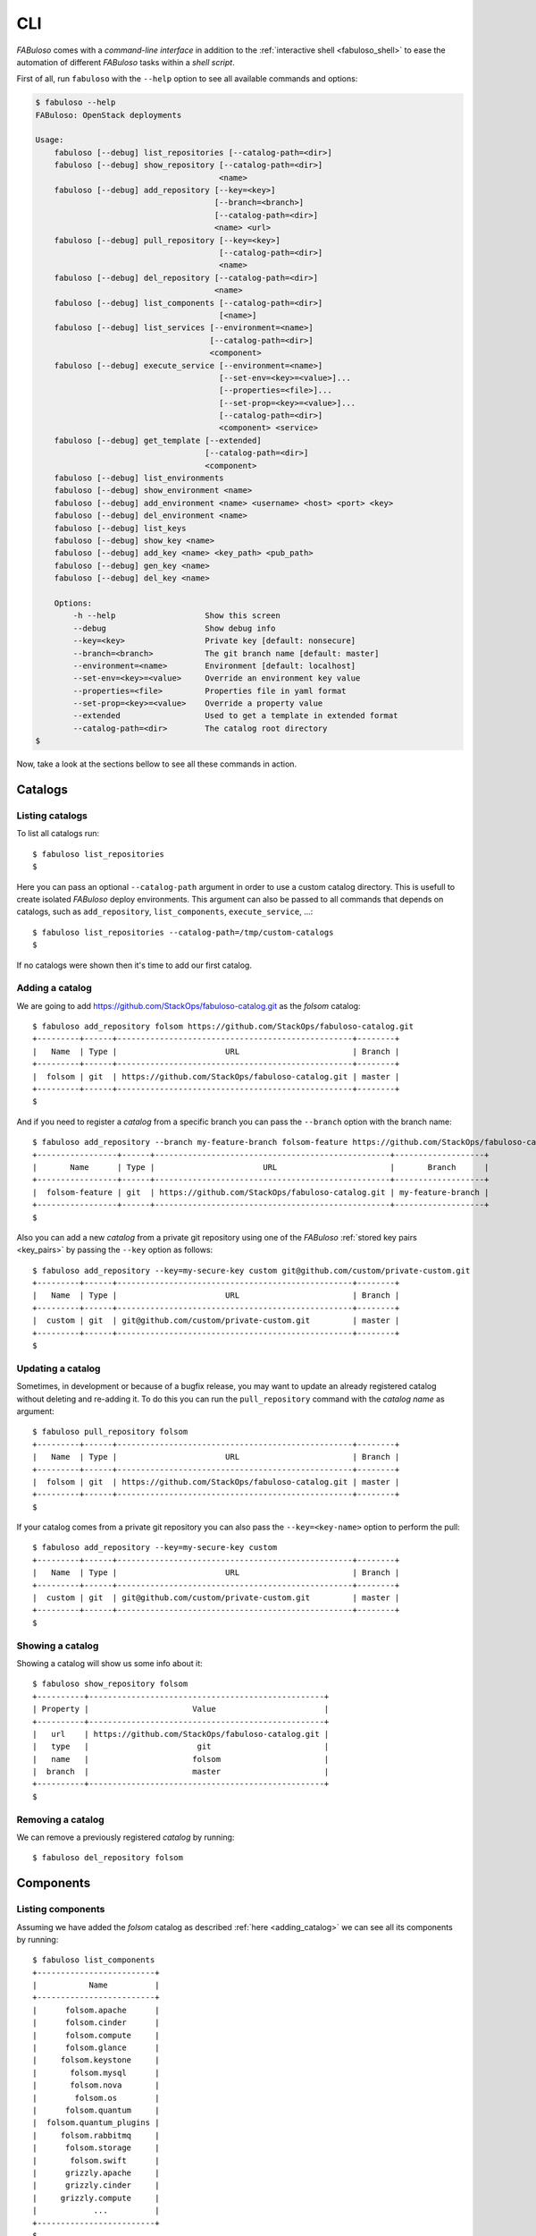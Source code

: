 .. _fabuloso_shell:

CLI
===

*FABuloso* comes with a *command-line interface* in addition to the :ref:`interactive shell <fabuloso_shell>` to ease the automation of different *FABuloso* tasks within a *shell script*.

First of all, run ``fabuloso`` with the ``--help`` option to see all available commands and options:

.. code-block:: bash

    $ fabuloso --help
    FABuloso: OpenStack deployments

    Usage:
        fabuloso [--debug] list_repositories [--catalog-path=<dir>]
        fabuloso [--debug] show_repository [--catalog-path=<dir>]
                                           <name>
        fabuloso [--debug] add_repository [--key=<key>]
                                          [--branch=<branch>]
                                          [--catalog-path=<dir>]
                                          <name> <url>
        fabuloso [--debug] pull_repository [--key=<key>]
                                           [--catalog-path=<dir>]
                                           <name>
        fabuloso [--debug] del_repository [--catalog-path=<dir>]
                                          <name>
        fabuloso [--debug] list_components [--catalog-path=<dir>]
                                           [<name>]
        fabuloso [--debug] list_services [--environment=<name>]
                                         [--catalog-path=<dir>]
                                         <component>
        fabuloso [--debug] execute_service [--environment=<name>]
                                           [--set-env=<key>=<value>]...
                                           [--properties=<file>]...
                                           [--set-prop=<key>=<value>]...
                                           [--catalog-path=<dir>]
                                           <component> <service>
        fabuloso [--debug] get_template [--extended]
                                        [--catalog-path=<dir>]
                                        <component>
        fabuloso [--debug] list_environments
        fabuloso [--debug] show_environment <name>
        fabuloso [--debug] add_environment <name> <username> <host> <port> <key>
        fabuloso [--debug] del_environment <name>
        fabuloso [--debug] list_keys
        fabuloso [--debug] show_key <name>
        fabuloso [--debug] add_key <name> <key_path> <pub_path>
        fabuloso [--debug] gen_key <name>
        fabuloso [--debug] del_key <name>

        Options:
            -h --help                   Show this screen
            --debug                     Show debug info
            --key=<key>                 Private key [default: nonsecure]
            --branch=<branch>           The git branch name [default: master]
            --environment=<name>        Environment [default: localhost]
            --set-env=<key>=<value>     Override an environment key value
            --properties=<file>         Properties file in yaml format
            --set-prop=<key>=<value>    Override a property value
            --extended                  Used to get a template in extended format
            --catalog-path=<dir>        The catalog root directory
    $

Now, take a look at the sections bellow to see all these commands in action.


Catalogs
--------

Listing catalogs
^^^^^^^^^^^^^^^^

To list all catalogs run::

    $ fabuloso list_repositories
    $

Here you can pass an optional ``--catalog-path`` argument in order to use a custom catalog directory. This is usefull to create isolated *FABuloso* deploy environments. This argument can also be passed to all commands that depends on catalogs, such as ``add_repository``, ``list_components``, ``execute_service``, ...::

    $ fabuloso list_repositories --catalog-path=/tmp/custom-catalogs
    $

If no catalogs were shown then it's time to add our first catalog.

Adding a catalog
^^^^^^^^^^^^^^^^

We are going to add `<https://github.com/StackOps/fabuloso-catalog.git>`_  as the *folsom* catalog::

    $ fabuloso add_repository folsom https://github.com/StackOps/fabuloso-catalog.git
    +---------+------+--------------------------------------------------+--------+
    |   Name  | Type |                       URL                        | Branch |
    +---------+------+--------------------------------------------------+--------+
    |  folsom | git  | https://github.com/StackOps/fabuloso-catalog.git | master |
    +---------+------+--------------------------------------------------+--------+
    $

And if you need to register a *catalog* from a specific branch you can pass the ``--branch`` option with the branch name::

    $ fabuloso add_repository --branch my-feature-branch folsom-feature https://github.com/StackOps/fabuloso-catalog.git
    +-----------------+------+--------------------------------------------------+-------------------+
    |       Name      | Type |                       URL                        |       Branch      |
    +-----------------+------+--------------------------------------------------+-------------------+
    |  folsom-feature | git  | https://github.com/StackOps/fabuloso-catalog.git | my-feature-branch |
    +-----------------+------+--------------------------------------------------+-------------------+
    $

Also you can add a new *catalog* from a private git repository using one of the *FABuloso* :ref:`stored key pairs <key_pairs>` by passing the ``--key`` option as follows::

    $ fabuloso add_repository --key=my-secure-key custom git@github.com/custom/private-custom.git
    +---------+------+--------------------------------------------------+--------+
    |   Name  | Type |                       URL                        | Branch |
    +---------+------+--------------------------------------------------+--------+
    |  custom | git  | git@github.com/custom/private-custom.git         | master |
    +---------+------+--------------------------------------------------+--------+
    $

Updating a catalog
^^^^^^^^^^^^^^^^^^

Sometimes, in development or because of a bugfix release, you may want to update an already registered catalog without deleting and re-adding it. To do this you can run the ``pull_repository`` command with the *catalog name* as argument::

    $ fabuloso pull_repository folsom
    +---------+------+--------------------------------------------------+--------+
    |   Name  | Type |                       URL                        | Branch |
    +---------+------+--------------------------------------------------+--------+
    |  folsom | git  | https://github.com/StackOps/fabuloso-catalog.git | master |
    +---------+------+--------------------------------------------------+--------+
    $

If your catalog comes from a private git repository you can also pass the ``--key=<key-name>`` option to perform the pull::

    $ fabuloso add_repository --key=my-secure-key custom
    +---------+------+--------------------------------------------------+--------+
    |   Name  | Type |                       URL                        | Branch |
    +---------+------+--------------------------------------------------+--------+
    |  custom | git  | git@github.com/custom/private-custom.git         | master |
    +---------+------+--------------------------------------------------+--------+
    $

Showing a catalog
^^^^^^^^^^^^^^^^^

Showing a catalog will show us some info about it::

    $ fabuloso show_repository folsom
    +----------+--------------------------------------------------+
    | Property |                      Value                       |
    +----------+--------------------------------------------------+
    |   url    | https://github.com/StackOps/fabuloso-catalog.git |
    |   type   |                       git                        |
    |   name   |                      folsom                      |
    |  branch  |                      master                      |
    +----------+--------------------------------------------------+
    $

Removing a catalog
^^^^^^^^^^^^^^^^^^

We can remove a previously registered *catalog* by running::

    $ fabuloso del_repository folsom


Components
----------

Listing components
^^^^^^^^^^^^^^^^^^

Assuming we have added the *folsom* catalog as described :ref:`here <adding_catalog>` we can see all its components by running::

    $ fabuloso list_components
    +-------------------------+
    |           Name          |
    +-------------------------+
    |      folsom.apache      |
    |      folsom.cinder      |
    |      folsom.compute     |
    |      folsom.glance      |
    |     folsom.keystone     |
    |       folsom.mysql      |
    |       folsom.nova       |
    |        folsom.os        |
    |      folsom.quantum     |
    |  folsom.quantum_plugins |
    |     folsom.rabbitmq     |
    |      folsom.storage     |
    |       folsom.swift      |
    |      grizzly.apache     |
    |      grizzly.cinder     |
    |     grizzly.compute     |
    |            ...          |
    +-------------------------+
    $

We also can filter components by catalog **name** as follows::

    $ fabuloso list_components grizzly
    +-------------------------+
    |           Name          |
    +-------------------------+
    |      grizzly.apache     |
    |      grizzly.cinder     |
    |     grizzly.compute     |
    |       grizzly.fake      |
    |      grizzly.glance     |
    |     grizzly.keystone    |
    |      grizzly.mysql      |
    |       grizzly.nova      |
    |        grizzly.os       |
    |     grizzly.quantum     |
    | grizzly.quantum_plugins |
    |     grizzly.rabbitmq    |
    |     grizzly.storage     |
    |      grizzly.swift      |
    +-------------------------+
    $

Component template
^^^^^^^^^^^^^^^^^^

We can generate a json with all the properties and its default values for a given component using the ``get_template`` command. See the example bellow to generate the template for *folsom.mysql*::

    $ fabuloso get_template folsom.mysql
    {
        "root_pass": "stackops",
        "portal_password": "stackops",
        "chargeback_user": "chargeback",
        "keystone_user": "keystone",
        "cinder_user": "cinder",
        "quantum_password": "stackops",
        "glance_password": "stackops",
        "automation_user": "automation",
        "quantum_user": "quantum",
        "automation_password": "stackops",
        "accounting_user": "activity",
        "portal_user": "portal",
        "accounting_password": "stackops",
        "keystone_password": "stackops",
        "cinder_password": "stackops",
        "glance_user": "glance",
        "chargeback_password": "stackops",
        "nova_user": "nova",
        "nova_password": "stackops"
    }
    $

The generated template is printed to the *stdout*, so we can generate a json file, to be used as the value for the ``--properties`` option in the ``execute_service`` command, by redirecting the *stdout* to a file::

    $ fabuloso get_template folsom.mysql > mysql-properties.json
    $

But you can prefer an *extended* version of the template. And, what is this? Well, an *extended template* is a template but grouped by services. This option could be useful when working with big components that contains a lot of properties. By grouping them by services you can fit only those you're going to use. Let's see the example above but passing the ``--extended`` option::

    $ fabuloso get_template --extended folsom.mysql
    {
        "set_quantum": {
            "root_pass": "stackops",
            "quantum_password": "stackops",
            "quantum_user": "quantum"
        },
        "set_keystone": {
            "root_pass": "stackops",
            "keystone_password": "stackops",
            "keystone_user": "keystone"
        },
        "teardown": {},
        "set_cinder": {
            "cinder_user": "cinder",
            "root_pass": "stackops",
            "cinder_password": "stackops"
        },
        "set_chargeback": {
            "chargeback_password": "stackops",
            "root_pass": "stackops",
            "chargeback_user": "chargeback"
        },
        "set_automation": {
            "automation_password": "stackops",
            "root_pass": "stackops",
            "automation_user": "automation"
        },
        "set_accounting": {
            "accounting_user": "activity",
            "root_pass": "stackops",
            "accounting_password": "stackops"
        },
        "set_nova": {
            "root_pass": "stackops",
            "nova_password": "stackops",
            "nova_user": "nova"
        },
        "install": {
            "root_pass": "stackops",
            "glance_password": "stackops",
            "glance_user": "glance",
            "cinder_user": "cinder",
            "quantum_password": "stackops",
            "keystone_user": "keystone",
            "automation_user": "automation",
            "quantum_user": "quantum",
            "automation_password": "stackops",
            "keystone_password": "stackops",
            "cinder_password": "stackops",
            "nova_user": "nova",
            "nova_password": "stackops"
        },
        "set_glance": {
            "root_pass": "stackops",
            "glance_password": "stackops",
            "glance_user": "glance"
        },
        "set_portal": {
            "root_pass": "stackops",
            "portal_user": "portal",
            "portal_password": "stackops"
        }
    }
    $


Services
--------

Listing services
^^^^^^^^^^^^^^^^

To list the *component services* run::

    $ fabuloso list_services folsom.mysql
    +----------------+
    |      Name      |
    +----------------+
    |  set_quantum   |
    |  set_keystone  |
    |    teardown    |
    |   set_cinder   |
    | set_automation |
    | set_accounting |
    |    set_nova    |
    |    install     |
    |   set_glance   |
    |    validate    |
    |   set_portal   |
    +----------------+
    $

Well, let's execute some of these services.

Executing a service
^^^^^^^^^^^^^^^^^^^

We are going to execute the ``install`` service of the *folsom.mysql* component using the properties file generated in the previous step. The service will be executed in the ``localhost`` default *FABuloso* environment. So, let's run::

    $ fabuloso execute_service --properties=mysql-properties.json --environment=localhost folsom.mysql install
    [localhost] sudo: echo mysql-server-5.5 mysql-server/root_password password stackops | debconf-set-selections
    [localhost] sudo: echo mysql-server-5.5 mysql-server/root_password_again password stackops | debconf-set-selections
    [localhost] sudo: echo mysql-server-5.5 mysql-server/start_on_boot boolean true | debconf-set-selections
    [localhost] run: dpkg-query -W -f='${Status} ' mysql-server && echo OK;true
    [localhost] out: install ok installed OK
    [localhost] out:

    [localhost] run: dpkg-query -W -f='${Status} ' python-mysqldb && echo OK;true
    [localhost] out: install ok installed OK
    [localhost] out:

    [localhost] sudo: nohup service mysql stop

    [...]

    $

When executing a service we can overwrite component *properties* and *environment* values with the ``--set-prop=<key>=<value>`` and ``--set-env=<key>=<value>`` options respectively. For example, to execute the previous service with the properties in the *mysql-properties.json* and some overwritten properties we can run::

    $ fabuloso execute_service --properties=mysql-properties.json --set-prop bind_host=0.0.0.0 --environment=localhost folsom.mysql install
    [localhost] sudo: echo mysql-server-5.5 mysql-server/root_password password stackops | debconf-set-selections
    [localhost] sudo: echo mysql-server-5.5 mysql-server/root_password_again password stackops | debconf-set-selections
    [...]

    $

And if you want to override an *environment* value, the target host for example, just run::

    $ fabuloso execute_service --properties=mysql-properties.json --environment=localhost --set-env host=192.168.1.33 folsom.mysql install
    [192.168.1.33] sudo: echo mysql-server-5.5 mysql-server/root_password password stackops | debconf-set-selections
    [192.168.1.33] sudo: echo mysql-server-5.5 mysql-server/root_password_again password stackops | debconf-set-selections
    [...]

    $


Environments
------------

Listing environments
^^^^^^^^^^^^^^^^^^^^

By default *FABuloso* comes with the ``localhost`` environment preconfigured, so the **list_environments** command will return only that environment::

    $ fabuloso list_environments
    +-----------+----------+-----------+------+-----------+
    |    Name   | Username |    Host   | Port |  Key Name |
    +-----------+----------+-----------+------+-----------+
    | localhost | stackops | localhost |  22  | nonsecure |
    +-----------+----------+-----------+------+-----------+
    $

Adding an environment
^^^^^^^^^^^^^^^^^^^^^

Run the ``add_environment`` command with the environment **name**, **username**, **host**, **port** and **key**::

    $ fabuloso add_environment testing stackops 10.0.0.2 22 nonsecure
    +----------+-----------+
    | Property |   Value   |
    +----------+-----------+
    | username |  stackops |
    | key_name | nonsecure |
    |   host   |  10.0.0.2 |
    |   name   |  testing  |
    |   port   |     22    |
    +----------+-----------+
    $

Showing an environment
^^^^^^^^^^^^^^^^^^^^^^

To see the values of a specific environment we can run::

    $ fabuloso show_environment localhost
    +----------+-----------+
    | Property |   Value   |
    +----------+-----------+
    | username |  stackops |
    | key_name | nonsecure |
    |   host   | localhost |
    |   name   | localhost |
    |   port   |     22    |
    +----------+-----------+
    $

Removing an environment
^^^^^^^^^^^^^^^^^^^^^^^

We can remove an environment from our *FABuloso* installation by running::

    $ fabuloso del_environment testing
    $


Keypairs
--------

Listing keypairs
^^^^^^^^^^^^^^^^

You can list keypairs to see it::

    $ fabuloso list_keys
    +-----------+------------------------------------+----------------------------------------+
    |    Name   |               Key file             |               Pub file                 |
    +-----------+------------------------------------+----------------------------------------+
    | nonsecure | /etc/fabuloso/keys/nonsecureid_rsa | /etc/fabuloso/keys/nonsecureid_rsa.pub |
    +-----------+------------------------------------+----------------------------------------+
    $

Showing a keypair
^^^^^^^^^^^^^^^^^

Also you can get the key info and contents by running::

    $ fabuloso show_key nonsecure
    +----------+----------------------------------------+
    | Property |                  Value                 |
    +----------+----------------------------------------+
    | key_file |   /etc/fabuloso/keys/nonsecureid_rsa   |
    |   name   |                 nonsecure              |
    | pub_file | /etc/fabuloso/keys/nonsecureid_rsa.pub |
    +----------+----------------------------------------+
    $

Adding a keypair
^^^^^^^^^^^^^^^^

To add an existent *keypair* run::

    $ fabuloso add_key my-secure-key ~/my-secure-key ~/my-secure-key.pub
    +----------+----------------------------------------+
    | Property |                  Value                 |
    +----------+----------------------------------------+
    | key_file |    /etc/fabuloso/keys/my-secure-key    |
    |   name   |               my-secure-key            |
    | pub_file |  /etc/fabuloso/keys/my-secure-key.pub  |
    +----------+----------------------------------------+
    $

Now list the keys to see the new added key::

    $ fabuloso list_keys
    +---------------+------------------------------------+----------------------------------------+
    |      Name     |               Key file             |               Pub file                 |
    +---------------+------------------------------------+----------------------------------------+
    |   nonsecure   | /etc/fabuloso/keys/nonsecureid_rsa | /etc/fabuloso/keys/nonsecureid_rsa.pub |
    +---------------+------------------------------------+----------------------------------------+
    | my-secure-key |  /etc/fabuloso/keys/my-secure-key  |  /etc/fabuloso/keys/my-secure-key.pub  |
    +---------------+------------------------------------+----------------------------------------+
    $

Generating a keypair
^^^^^^^^^^^^^^^^^^^^

You can also generate a completely new *keypair* with the ``gen_key`` command::

    $ fabuloso gen_key my-new-key
    +----------+-----------------------------------+
    | Property |              Value                |
    +----------+-----------------------------------+
    | key_file |   /etc/fabuloso/keys/my-new-key   |
    |   name   |           my-new-key              |
    | pub_file | /etc/fabuloso/keys/my-new-key.pub |
    +----------+-----------------------------------+
    $

Removing a keypair
^^^^^^^^^^^^^^^^^^

In order to remove an existing *keypair* use the ``del_key`` command followed by the key name::

    $ fabuloso del_key my-secure-key
    $
